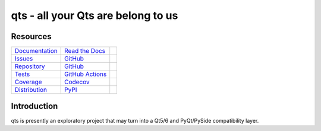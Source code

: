 qts - all your Qts are belong to us
===================================

Resources
---------

=================================  =================================  =============================

`Documentation <documentation_>`_  `Read the Docs <documentation_>`_  |documentation badge|
`Issues <issues_>`_                `GitHub <issues_>`_                |issues badge|

`Repository <repository_>`_        `GitHub <repository_>`_            |repository badge|
`Tests <tests_>`_                  `GitHub Actions <tests_>`_         |tests badge|
`Coverage <coverage_>`_            `Codecov <coverage_>`_             |coverage badge|

`Distribution <distribution_>`_    `PyPI <distribution_>`_            | |version badge|
                                                                      | |python versions badge|
                                                                      | |python interpreters badge|

=================================  =================================  =============================


Introduction
------------

qts is presently an exploratory project that may turn into a Qt5/6 and PyQt/PySide compatibility layer.


.. _documentation: https://qts.readthedocs.io
.. |documentation badge| image:: https://img.shields.io/badge/docs-read%20now-blue.svg?color=royalblue&logo=Read-the-Docs&logoColor=whitesmoke
   :target: `documentation`_
   :alt: Documentation

.. _distribution: https://pypi.org/project/qts
.. |version badge| image:: https://img.shields.io/pypi/v/qts.svg?color=indianred&logo=PyPI&logoColor=whitesmoke
   :target: `distribution`_
   :alt: Latest distribution version

.. |python versions badge| image:: https://img.shields.io/pypi/pyversions/qts.svg?color=indianred&logo=PyPI&logoColor=whitesmoke
   :alt: Supported Python versions
   :target: `distribution`_

.. |python interpreters badge| image:: https://img.shields.io/pypi/implementation/qts.svg?color=indianred&logo=PyPI&logoColor=whitesmoke
   :alt: Supported Python interpreters
   :target: `distribution`_

.. _issues: https://github.com/python-qt-tools/qts/issues
.. |issues badge| image:: https://img.shields.io/github/issues/python-qt-tools/qts?color=royalblue&logo=GitHub&logoColor=whitesmoke
   :target: `issues`_
   :alt: Issues

.. _repository: https://github.com/python-qt-tools/qts
.. |repository badge| image:: https://img.shields.io/github/last-commit/python-qt-tools/qts.svg?color=seagreen&logo=GitHub&logoColor=whitesmoke
   :target: `repository`_
   :alt: Repository

.. _tests: https://github.com/python-qt-tools/qts/actions?query=branch%3Amain
.. |tests badge| image:: https://img.shields.io/github/workflow/status/python-qt-tools/qts/CI/main?color=seagreen&logo=GitHub-Actions&logoColor=whitesmoke
   :target: `tests`_
   :alt: Tests

.. _coverage: https://codecov.io/gh/python-qt-tools/qts
.. |coverage badge| image:: https://img.shields.io/codecov/c/github/python-qt-tools/qts/main?color=seagreen&logo=Codecov&logoColor=whitesmoke
   :target: `coverage`_
   :alt: Test coverage
